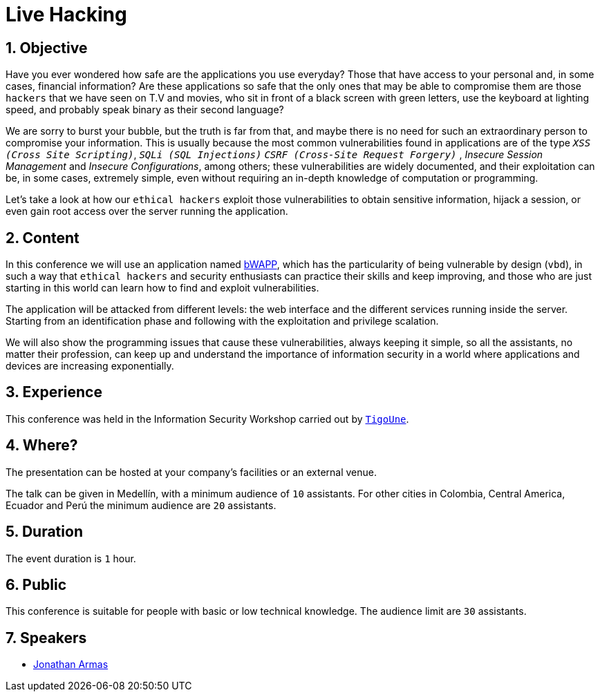 :slug: events/live-hacking/
:category: events
:description: The Live Hacking event shows the process of finding and exploiting security vulnerabilities, explaining how they're generated from the source code.
:keywords: Fluid Attacks, Live Hacking, Security, BWAPP, Event, Vulnerabilities, Source Code, Ethical Hacking, Pentesting
:eventspage: yes
:banner: events-bg

= Live Hacking

== 1. Objective

Have you ever wondered how safe are the applications you use everyday?
Those that have access to your personal
and, in some cases, financial information?
Are these applications so safe that the only ones
that may be able to compromise them
are those `hackers` that we have seen on T.V and movies,
who sit in front of a black screen with green letters,
use the keyboard at lighting speed,
and probably speak binary as their second language?

We are sorry to burst your bubble, but the truth is far from that,
and maybe there is no need for such an extraordinary person
to compromise your information.
This is usually because the most common vulnerabilities
found in applications are of the type
`_XSS (Cross Site Scripting)_`, `_SQLi (SQL Injections)_`
`_CSRF (Cross-Site Request Forgery)_` , _Insecure Session Management_
and _Insecure Configurations_, among others;
these vulnerabilities are widely documented,
and their exploitation can be, in some cases, extremely simple,
even without requiring an in-depth knowledge
of computation or programming.

Let's take a look at how our `ethical hackers`
exploit those vulnerabilities to obtain sensitive information,
hijack a session, or even gain root access
over the server running the application.

== 2. Content

In this conference we will use an application named
link:http://www.itsecgames.com/[bWAPP],
which has the particularity of being vulnerable by design (`vbd`),
in such a way that `ethical hackers` and security enthusiasts
can practice their skills and keep improving,
and those who are just starting in this world
can learn how to find and exploit vulnerabilities.

The application will be attacked from different levels:
the web interface and the different services
running inside the server.
Starting from an identification phase
and following with the exploitation
and privilege scalation.

We will also show the programming issues
that cause these vulnerabilities,
always keeping it simple,
so all the assistants, no matter their profession,
can keep up and understand the importance of information security
in a world where applications and devices
are increasing exponentially.

== 3. Experience

This conference was held in the Information Security Workshop
carried out by link:https://www.tigo.com.co/[`TigoUne`].

== 4. Where?

The presentation can be hosted
at your company's facilities or an external venue.

The talk can be given in Medellín, with a minimum audience of `10` assistants.
For other cities in Colombia, Central America, Ecuador and Perú
the minimum audience are `20` assistants.

== 5. Duration

The event duration is `1` hour.

== 6. Public

This conference is suitable for people with basic or low technical knowledge.
The audience limit are `30` assistants.

== 7. Speakers

* [button]#link:../../people/jarmas[Jonathan Armas]#
